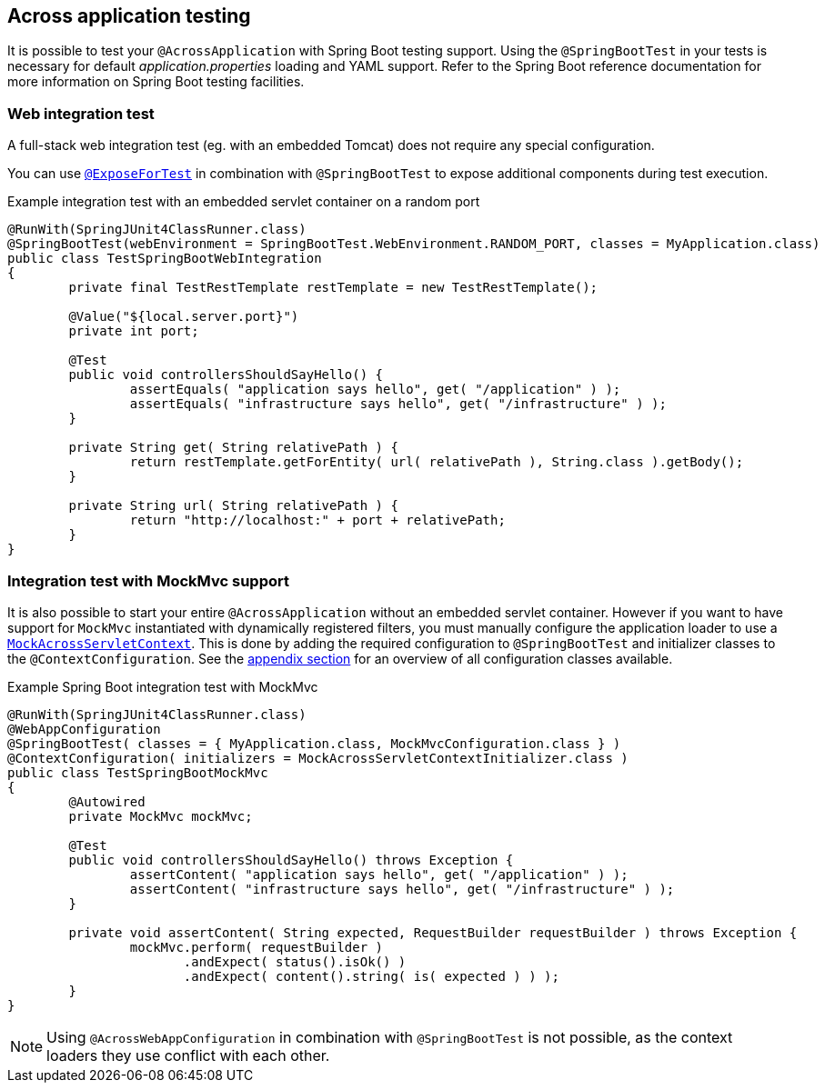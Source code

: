 [[across-application-testing]]
== Across application testing

It is possible to test your `@AcrossApplication` with Spring Boot testing support.
Using the `@SpringBootTest` in your tests is necessary for default _application.properties_ loading and YAML support.
Refer to the Spring Boot reference documentation for more information on Spring Boot testing facilities.

[[web-integration-test]]
=== Web integration test
A full-stack web integration test (eg. with an embedded Tomcat) does not require any special configuration.

You can use <<expose-for-test,`@ExposeForTest`>> in combination with `@SpringBootTest` to expose additional components during test execution.

.Example integration test with an embedded servlet container on a random port
[source,java,indent=0]
[subs="verbatim,quotes,attributes"]
----
@RunWith(SpringJUnit4ClassRunner.class)
@SpringBootTest(webEnvironment = SpringBootTest.WebEnvironment.RANDOM_PORT, classes = MyApplication.class)
public class TestSpringBootWebIntegration
{
	private final TestRestTemplate restTemplate = new TestRestTemplate();

	@Value("${local.server.port}")
	private int port;
	
	@Test
	public void controllersShouldSayHello() {
		assertEquals( "application says hello", get( "/application" ) );
		assertEquals( "infrastructure says hello", get( "/infrastructure" ) );
	}

	private String get( String relativePath ) {
		return restTemplate.getForEntity( url( relativePath ), String.class ).getBody();
	}

	private String url( String relativePath ) {
		return "http://localhost:" + port + relativePath;
	}
}
----

[[boot-integration-test-mockmvc]]
[[integration-test-mockmvc-support]]
=== Integration test with MockMvc support
It is also possible to start your entire `@AcrossApplication` without an embedded servlet container.
However if you want to have support for `MockMvc` instantiated with dynamically registered filters, you must manually configure the application loader to use a `<<mock-across-servlet-context,MockAcrossServletContext>>`.
This is done by adding the required configuration to `@SpringBootTest` and initializer classes to the `@ContextConfiguration`.
See the <<appendix.adoc#test-configuration-classes,appendix section>> for an overview of all configuration classes available.

.Example Spring Boot integration test with MockMvc
[source,java,indent=0]
[subs="verbatim,quotes,attributes"]
----
@RunWith(SpringJUnit4ClassRunner.class)
@WebAppConfiguration
@SpringBootTest( classes = { MyApplication.class, MockMvcConfiguration.class } )
@ContextConfiguration( initializers = MockAcrossServletContextInitializer.class )
public class TestSpringBootMockMvc
{
	@Autowired
	private MockMvc mockMvc;

	@Test
	public void controllersShouldSayHello() throws Exception {
		assertContent( "application says hello", get( "/application" ) );
		assertContent( "infrastructure says hello", get( "/infrastructure" ) );
	}

	private void assertContent( String expected, RequestBuilder requestBuilder ) throws Exception {
		mockMvc.perform( requestBuilder )
		       .andExpect( status().isOk() )
		       .andExpect( content().string( is( expected ) ) );
	}
}
----

NOTE: Using `@AcrossWebAppConfiguration` in combination with `@SpringBootTest` is not possible, as the context loaders they use conflict with each other.
